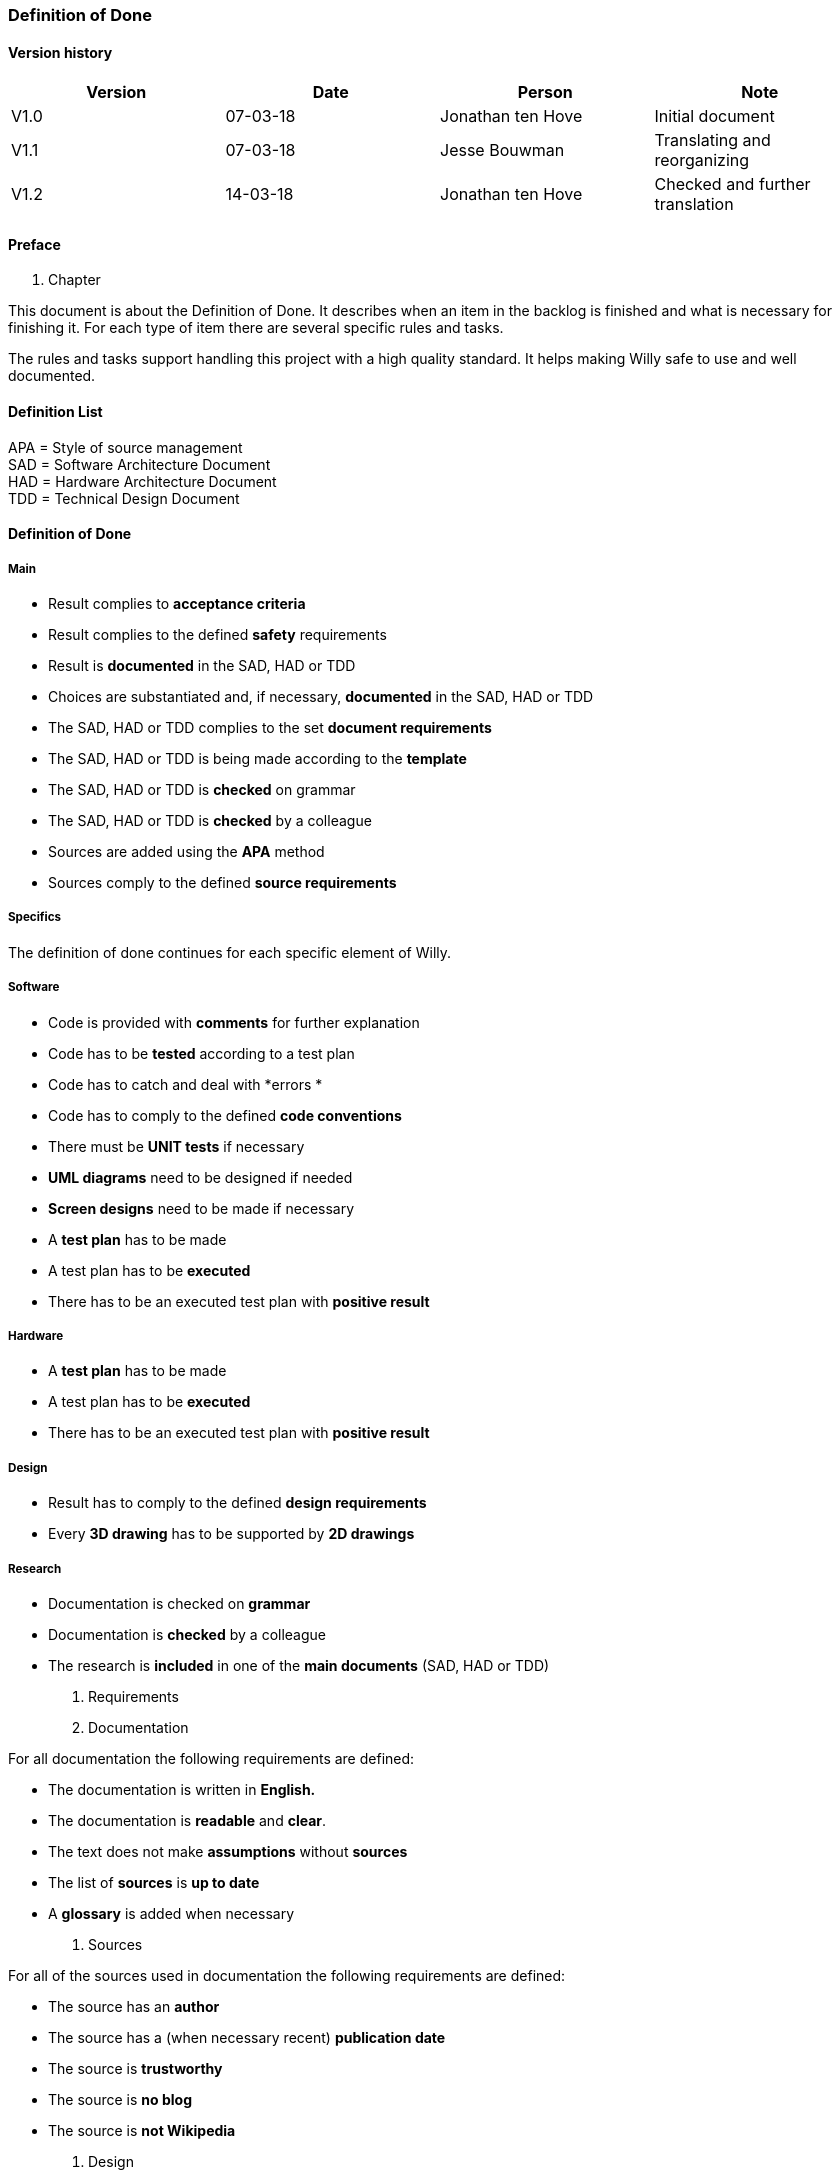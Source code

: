 === Definition of Done

==== Version history

[cols=",,,",options="header",]
|==================================================================
|Version |Date |Person |Note
|V1.0 |07-03-18 |Jonathan ten Hove |Initial document
|V1.1 |07-03-18 |Jesse Bouwman |Translating and reorganizing
|V1.2 |14-03-18 |Jonathan ten Hove |Checked and further translation
|==================================================================


==== Preface

1.  Chapter

This document is about the Definition of Done. It describes when an item
in the backlog is finished and what is necessary for finishing it. For
each type of item there are several specific rules and tasks.

The rules and tasks support handling this project with a high quality
standard. It helps making Willy safe to use and well documented.

==== Definition List

APA = Style of source management +
SAD = Software Architecture Document +
HAD = Hardware Architecture Document +
TDD = Technical Design Document

==== Definition of Done

===== Main

* Result complies to *acceptance criteria*
* Result complies to the defined *safety* requirements
* Result is *documented* in the SAD, HAD or TDD
* Choices are substantiated and, if necessary, *documented* in the SAD,
HAD or TDD
* The SAD, HAD or TDD complies to the set *document requirements*
* The SAD, HAD or TDD is being made according to the *template*
* The SAD, HAD or TDD is *checked* on grammar
* The SAD, HAD or TDD is *checked* by a colleague
* Sources are added using the *APA* method
* Sources comply to the defined **source requirements**[[_Toc508789228]]

===== Specifics

The definition of done continues for each specific element of Willy.

===== Software

* Code is provided with *comments* for further explanation
* Code has to be *tested* according to a test plan
* Code has to catch and deal with *errors *
* Code has to comply to the defined *code conventions*
* There must be *UNIT tests* if necessary
* *UML diagrams* need to be designed if needed
* *Screen designs* need to be made if necessary
* A *test plan* has to be made
* A test plan has to be *executed*
* There has to be an executed test plan with *positive result*

===== Hardware

* A *test plan* has to be made
* A test plan has to be *executed*
* There has to be an executed test plan with *positive result*

===== Design

* Result has to comply to the defined *design requirements*
* Every *3D drawing* has to be supported by *2D drawings*

===== Research

* Documentation is checked on *grammar*
* Documentation is *checked* by a colleague
* The research is *included* in one of the *main documents* (SAD, HAD or
TDD)

1.  Requirements

1.  Documentation

For all documentation the following requirements are defined:

* The documentation is written in *English.*
* The documentation is *readable* and *clear*.
* The text does not make *assumptions* without *sources*
* The list of *sources* is *up to date*
* A *glossary* is added when necessary
1.   Sources

For all of the sources used in documentation the following requirements
are defined:

* The source has an *author*
* The source has a (when necessary recent) *publication date*
* The source is *trustworthy*
* The source is *no blog*
* The source is *not Wikipedia*
1.  Design

For the design the following requirements are defined:

3D-parts

* Each part is made *independently*
* Each part has all *dimensions fixed*
* Every assembly contains the necessary *mates fixed*
* Every assembly is created in a *folder* which contains every part
which used in the assembly
* Every part is *documented* in the Technical Design Document
1.  2D-drawings

* Every drawing contains all necessary *dimensions*
* Every drawing contains an *information box* at the bottom right corner
with project name, designer, scale, date and drawing number
1.  Safety

For the safety of Willy and its surroundings the following requirements
are defined and categorised in a series of rules:

*Willy should not hurt people while driving*

* Willy needs to drive and turn smoothly
* Willy should not be able to injure people
* Willy should not have any blind spots
* Willy should not have any sharp edges

*Willy should not be able to insult people by talking*

* Willy should not be able to learn from harmful talking.
* Willy should not be able to talk to people directly
* Willy should not be able to discriminate people
* Willy may not talk about harmful topics.

*Willy should not be able to enter a restricted zone*

* Willy must be able to recognize a restricted zone
* Willy must be able to know his boundaries
* Willy must have good navigation hardware

*Willy should have electrical integrity *

* Good isolated wiring
* Good cable connections and connectors
* Good cable management

*Willy should not be able to catch fire*

* Wires with high amperages should be connected using a fuse
* Flammable materials should be avoided
* Batteries should comply to European legislation
* Willy should not be able to overheat

*Willy should stop when an unknown situation occurs*

* Willy should be able to recognize a lot of situations
* Willy should be able to stop by using an emergency stop button
* Willy should be able to stop by using an internal software switch

*Willy should not be able to suck things that will demolish the internal
machinations*

* Willy should be able to recognize the type of waste
* Willy should be able to recognize the state of the object

===== Bibliografie

*Het huidige document heeft geen bronnen.*
